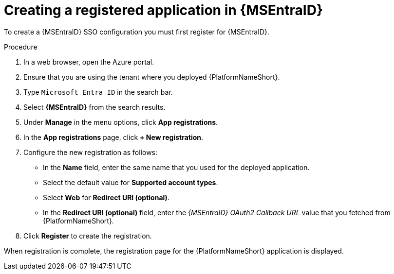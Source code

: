 [id="proc-azure-create-registered-app_{context}"]

= Creating a registered application in {MSEntraID}

To create a {MSEntraID} SSO configuration you must first register for {MSEntraID}.

.Procedure

. In a web browser, open the Azure portal.
. Ensure that you are using the tenant where you deployed {PlatformNameShort}.
. Type `Microsoft Entra ID` in the search bar.
. Select *{MSEntraID}* from the search results.
. Under *Manage* in the menu options, click *App registrations*.
. In the *App registrations* page, click *+ New registration*.
. Configure the new registration as follows:
  * In the *Name* field, enter the same name that you used for the deployed application.
  * Select the default value for *Supported account types*.
  * Select *Web* for *Redirect URI (optional)*.
  * In the *Redirect URI (optional)* field, enter the _{MSEntraID} OAuth2 Callback URL_ value that you fetched from {PlatformNameShort}.
. Click *Register* to create the registration.

When registration is complete, the registration page for the {PlatformNameShort} application is displayed.